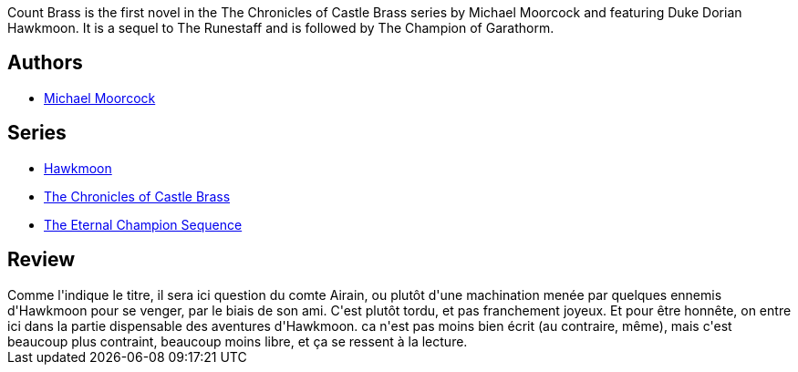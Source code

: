 :jbake-type: post
:jbake-status: published
:jbake-title: Le Comte Airain (La Légende de Hawkmoon #5)
:jbake-tags:  fantasy, vengeance, voyage,_année_2020,_mois_juil.,_note_2,rayon-imaginaire,read
:jbake-date: 2020-07-28
:jbake-depth: ../../
:jbake-uri: goodreads/books/9782266030366.adoc
:jbake-bigImage: https://i.gr-assets.com/images/S/compressed.photo.goodreads.com/books/1514581156l/6642566._SY160_.jpg
:jbake-smallImage: https://i.gr-assets.com/images/S/compressed.photo.goodreads.com/books/1514581156l/6642566._SY75_.jpg
:jbake-source: https://www.goodreads.com/book/show/6642566
:jbake-style: goodreads goodreads-book

++++
<div class="book-description">
Count Brass is the first novel in the The Chronicles of Castle Brass series by Michael Moorcock and featuring Duke Dorian Hawkmoon. It is a sequel to The Runestaff and is followed by The Champion of Garathorm.
</div>
++++


## Authors
* link:../authors/16939.html[Michael Moorcock]

## Series
* link:../series/Hawkmoon.html[Hawkmoon]
* link:../series/The_Chronicles_of_Castle_Brass.html[The Chronicles of Castle Brass]
* link:../series/The_Eternal_Champion_Sequence.html[The Eternal Champion Sequence]

## Review

++++
Comme l'indique le titre, il sera ici question du comte Airain, ou plutôt d'une machination menée par quelques ennemis d'Hawkmoon pour se venger, par le biais de son ami. C'est plutôt tordu, et pas franchement joyeux. Et pour être honnête, on entre ici dans la partie dispensable des aventures d'Hawkmoon. ca n'est pas moins bien écrit (au contraire, même), mais c'est beaucoup plus contraint, beaucoup moins libre, et ça se ressent à la lecture.
++++